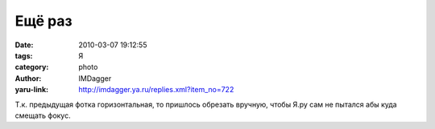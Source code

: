 Ещё раз
=======
:date: 2010-03-07 19:12:55
:tags: Я
:category: photo
:author: IMDagger
:yaru-link: http://imdagger.ya.ru/replies.xml?item_no=722

.. photo-block:: http://img-fotki.yandex.ru/get/3811/imdagger.6/0_24a58_8eb657ba_L
   :link: http://fotki.yandex.ru/users/imdagger/view/150104
   :title: Ещё раз

Т.к. предыдущая фотка горизонтальная, то пришлось обрезать вручную,
чтобы Я.ру сам не пытался абы куда смещать фокус.

